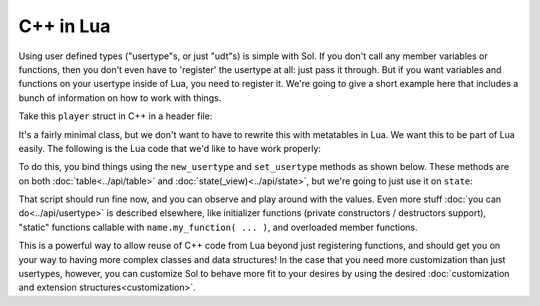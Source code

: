 C++ in Lua
==========

Using user defined types ("usertype"s, or just "udt"s) is simple with Sol. If you don't call any member variables or functions, then you don't even have to 'register' the usertype at all: just pass it through. But if you want variables and functions on your usertype inside of Lua, you need to register it. We're going to give a short example here that includes a bunch of information on how to work with things.

Take this ``player`` struct in C++ in a header file:

.. code-block:: cpp
	:caption: test_player.hpp

	struct player {
	public:
		int bullets;
		int speed;

		player() 
		: player(3, 100) {

		}

		player(int ammo) 
		: player(ammo, 100) {

		}

		player(int ammo, int hitpoints) 
		: bullets(ammo), hp(hitpoints) {

		}

		void boost () {
			speed += 10;
		}

		bool shoot () {
			if (bullets < 1)
				return false;
			--bullets;
			return true;
		}

		int set_hp(int value) {
			hp = value;
		}

		int get_hp() const {
			return hp;
		}

	private:
		int hp;
	}


It's a fairly minimal class, but we don't want to have to rewrite this with metatables in Lua. We want this to be part of Lua easily. The following is the Lua code that we'd like to have work properly:

.. code-block:: lua
	:caption: player_script.lua
	
	-- call single argument integer constructor
	p1 = player.new(2)

	-- p2 is still here from being 
	-- set with lua["p2"] = player(0); below
	local p2shoots = p2:shoot()
	assert(not p2shoots)
	-- had 0 ammo
	
	-- set variable property setter
	p1.hp = 545;
	-- get variable through property getter
	print(p1.hp);

	local did_shoot_1 = p1:shoot()
	print(did_shoot_1)
	print(p1.bullets)
	local did_shoot_2 = p1:shoot()
	print(did_shoot_2)
	print(p1.bullets)
	local did_shoot_3 = p1:shoot()
	print(did_shoot_3)
	
	-- can read
	print(p1.bullets)
	-- would error: is a readonly variable, cannot write
	-- p1.bullets = 20

	p1:boost()

To do this, you bind things using the ``new_usertype`` and ``set_usertype`` methods as shown below. These methods are on both :doc:`table<../api/table>` and :doc:`state(_view)<../api/state>`, but we're going to just use it on ``state``:

.. code-block:: cpp
	:caption: player_script.cpp

	sol::state lua;

	// note that you can set a 
	// userdata before you register a usertype,
	// and it will still carry 
	// the right metatable if you register it later
	
	// set a variable "p2" of type "player" with 0 ammo
	lua["p2"] = player(0);

	// make usertype metatable
	lua.new_usertype<player>( "player",
		
		// 3 constructors
		sol::constructors<sol::types<>, sol::types<int>, sol::types<int, int>>(),
		
		// typical member function that returns a variable
		"shoot", &player::shoot,
		// typical member function
		"boost", &player::boost,
		
		// gets or set the value using member variable syntax
		"hp", sol::property(&player::get_hp, &player::set_hp),
		
		// read and write variable
		"speed", &player::speed,
		// can only read from, not write to
		"bullets", sol::readonly( &player::bullets )
	);

	lua.script_file("player_script.lua");

That script should run fine now, and you can observe and play around with the values. Even more stuff :doc:`you can do<../api/usertype>` is described elsewhere, like initializer functions (private constructors / destructors support), "static" functions callable with ``name.my_function( ... )``, and overloaded member functions.

This is a powerful way to allow reuse of C++ code from Lua beyond just registering functions, and should get you on your way to having more complex classes and data structures! In the case that you need more customization than just usertypes, however, you can customize Sol to behave more fit to your desires by using the desired :doc:`customization and extension structures<customization>`.